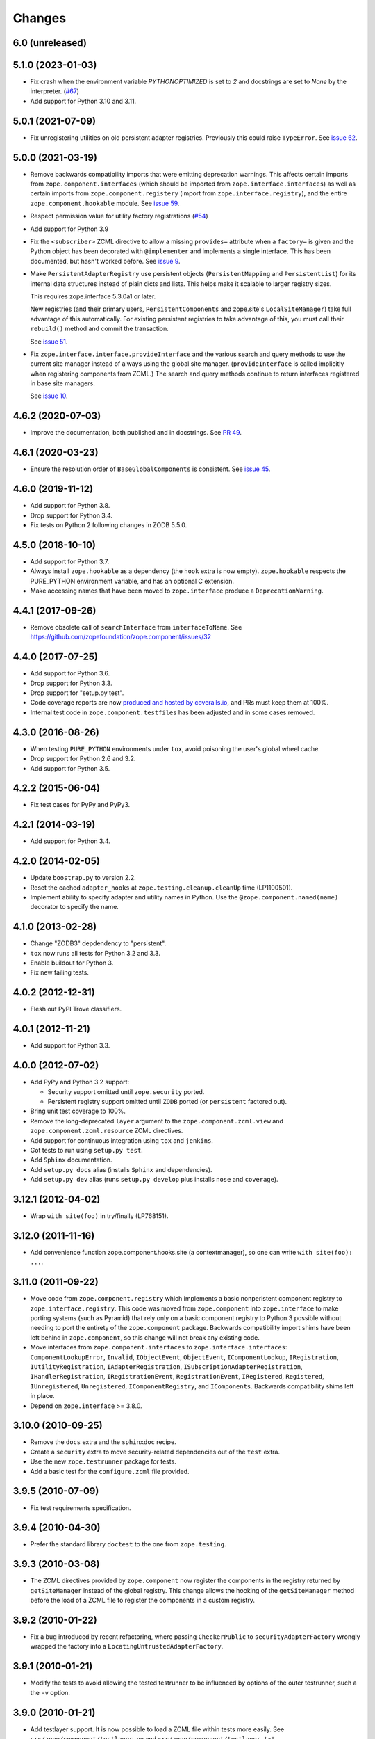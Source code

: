 =========
 Changes
=========

6.0 (unreleased)
================



5.1.0 (2023-01-03)
==================

- Fix crash when the environment variable `PYTHONOPTIMIZED` is set to `2`
  and docstrings are set to `None` by the interpreter.
  (`#67 <https://github.com/zopefoundation/zope.component/issues/67>`_)

- Add support for Python 3.10 and 3.11.


5.0.1 (2021-07-09)
==================

- Fix unregistering utilities on old persistent adapter registries.
  Previously this could raise ``TypeError``. See `issue 62
  <https://github.com/zopefoundation/zope.component/issues/62>`_.


5.0.0 (2021-03-19)
==================

- Remove backwards compatibility imports that were emitting
  deprecation warnings. This affects certain imports from
  ``zope.component.interfaces`` (which should be imported from
  ``zope.interface.interfaces``) as well as certain imports from
  ``zope.component.registery`` (import from
  ``zope.interface.registry``), and the entire
  ``zope.component.hookable`` module. See `issue 59
  <https://github.com/zopefoundation/zope.component/issues/59>`_.

- Respect permission value for utility factory registrations
  (`#54 <https://github.com/zopefoundation/zope.component/issues/54>`_)

- Add support for Python 3.9

- Fix the ``<subscriber>`` ZCML directive to allow a missing
  ``provides=`` attribute when a ``factory=`` is given and the Python
  object has been decorated with ``@implementer`` and implements a
  single interface. This has been documented, but hasn't worked
  before. See `issue 9
  <https://github.com/zopefoundation/zope.component/issues/9>`_.

- Make ``PersistentAdapterRegistry`` use persistent objects
  (``PersistentMapping`` and ``PersistentList``) for its internal data
  structures instead of plain dicts and lists. This helps make it
  scalable to larger registry sizes.

  This requires zope.interface 5.3.0a1 or later.

  New registries (and their primary users, ``PersistentComponents`` and
  zope.site's ``LocalSiteManager``) take full advantage of this
  automatically. For existing persistent registries to take advantage
  of this, you must call their ``rebuild()`` method and commit the
  transaction.

  See `issue 51 <https://github.com/zopefoundation/zope.component/issues/51>`_.

- Fix ``zope.interface.interface.provideInterface`` and the various
  search and query methods to use the current site manager instead of
  always using the global site manager. (``provideInterface`` is
  called implicitly when registering components from ZCML.) The search
  and query methods continue to return interfaces registered in base
  site managers.

  See `issue 10 <https://github.com/zopefoundation/zope.component/issues/51>`_.

4.6.2 (2020-07-03)
==================

- Improve the documentation, both published and in docstrings. See `PR
  49 <https://github.com/zopefoundation/zope.component/pull/49>`_.


4.6.1 (2020-03-23)
==================

- Ensure the resolution order of ``BaseGlobalComponents`` is
  consistent. See `issue 45 <https://github.com/zopefoundation/zope.component/issues/45>`_.


4.6.0 (2019-11-12)
==================

- Add support for Python 3.8.

- Drop support for Python 3.4.

- Fix tests on Python 2 following changes in ZODB 5.5.0.


4.5.0 (2018-10-10)
==================

- Add support for Python 3.7.

- Always install ``zope.hookable`` as a dependency (the ``hook``
  extra is now empty). ``zope.hookable`` respects the PURE_PYTHON
  environment variable, and has an optional C extension.

- Make accessing names that have been moved to ``zope.interface``
  produce a ``DeprecationWarning``.


4.4.1 (2017-09-26)
==================

- Remove obsolete call of ``searchInterface`` from
  ``interfaceToName``. See https://github.com/zopefoundation/zope.component/issues/32


4.4.0 (2017-07-25)
==================

- Add support for Python 3.6.

- Drop support for Python 3.3.

- Drop support for "setup.py test".

- Code coverage reports are now `produced and hosted by coveralls.io
  <https://coveralls.io/github/zopefoundation/zope.component>`_, and
  PRs must keep them at 100%.

- Internal test code in ``zope.component.testfiles`` has been adjusted
  and in some cases removed.


4.3.0 (2016-08-26)
==================

- When testing ``PURE_PYTHON`` environments under ``tox``, avoid poisoning
  the user's global wheel cache.

- Drop support for Python 2.6 and 3.2.

- Add support for Python 3.5.


4.2.2 (2015-06-04)
==================

- Fix test cases for PyPy and PyPy3.


4.2.1 (2014-03-19)
==================

- Add support for Python 3.4.


4.2.0 (2014-02-05)
==================

- Update ``boostrap.py`` to version 2.2.

- Reset the cached ``adapter_hooks`` at ``zope.testing.cleanup.cleanUp``
  time (LP1100501).

- Implement ability to specify adapter and utility names in Python. Use
  the ``@zope.component.named(name)`` decorator to specify the name.


4.1.0 (2013-02-28)
==================

- Change "ZODB3" depdendency to "persistent".

- ``tox`` now runs all tests for Python 3.2 and 3.3.

- Enable buildout for Python 3.

- Fix new failing tests.


4.0.2 (2012-12-31)
==================

- Flesh out PyPI Trove classifiers.


4.0.1 (2012-11-21)
==================

- Add support for Python 3.3.


4.0.0 (2012-07-02)
==================

- Add PyPy and Python 3.2 support:

  - Security support omitted until ``zope.security`` ported.

  - Persistent registry support omitted until ``ZODB`` ported (or
    ``persistent`` factored out).

- Bring unit test coverage to 100%.

- Remove the long-deprecated ``layer`` argument to the
  ``zope.component.zcml.view`` and ``zope.component.zcml.resource``
  ZCML directives.

- Add support for continuous integration using ``tox`` and ``jenkins``.

- Got tests to run using ``setup.py test``.

- Add ``Sphinx`` documentation.

- Add ``setup.py docs`` alias (installs ``Sphinx`` and dependencies).

- Add ``setup.py dev`` alias (runs ``setup.py develop`` plus installs
  ``nose`` and ``coverage``).


3.12.1 (2012-04-02)
===================

- Wrap ``with site(foo)`` in try/finally (LP768151).


3.12.0 (2011-11-16)
===================

- Add convenience function zope.component.hooks.site (a contextmanager),
  so one can write ``with site(foo): ...``.


3.11.0 (2011-09-22)
===================

- Move code from ``zope.component.registry`` which implements a basic
  nonperistent component registry to ``zope.interface.registry``.  This code
  was moved from ``zope.component`` into ``zope.interface`` to make porting
  systems (such as Pyramid) that rely only on a basic component registry to
  Python 3 possible without needing to port the entirety of the
  ``zope.component`` package.  Backwards compatibility import shims have been
  left behind in ``zope.component``, so this change will not break any
  existing code.

- Move interfaces from ``zope.component.interfaces`` to
  ``zope.interface.interfaces``: ``ComponentLookupError``, ``Invalid``,
  ``IObjectEvent``, ``ObjectEvent``, ``IComponentLookup``, ``IRegistration``,
  ``IUtilityRegistration``, ``IAdapterRegistration``,
  ``ISubscriptionAdapterRegistration``, ``IHandlerRegistration``,
  ``IRegistrationEvent``, ``RegistrationEvent``, ``IRegistered``,
  ``Registered``, ``IUnregistered``, ``Unregistered``,
  ``IComponentRegistry``, and ``IComponents``.  Backwards compatibility shims
  left in place.

- Depend on ``zope.interface`` >= 3.8.0.


3.10.0 (2010-09-25)
===================

- Remove the ``docs`` extra and the ``sphinxdoc`` recipe.

- Create a ``security`` extra to move security-related dependencies out of the
  ``test`` extra.

- Use the new ``zope.testrunner`` package for tests.

- Add a basic test for the ``configure.zcml`` file provided.


3.9.5 (2010-07-09)
==================

- Fix test requirements specification.


3.9.4 (2010-04-30)
==================

- Prefer the standard library ``doctest`` to the one from ``zope.testing``.


3.9.3 (2010-03-08)
==================

- The ZCML directives provided by ``zope.component`` now register the
  components in the registry returned by ``getSiteManager`` instead of the
  global registry. This change allows the hooking of the ``getSiteManager``
  method before the load of a ZCML file to register the components in a
  custom registry.


3.9.2 (2010-01-22)
==================

- Fix a bug introduced by recent refactoring, where passing
  ``CheckerPublic`` to ``securityAdapterFactory`` wrongly wrapped the factory
  into a ``LocatingUntrustedAdapterFactory``.


3.9.1 (2010-01-21)
==================

- Modify the tests to avoid allowing the tested testrunner to be influenced
  by options of the outer testrunner, such a the ``-v`` option.


3.9.0 (2010-01-21)
==================

- Add testlayer support. It is now possible to load a ZCML file within
  tests more easily. See ``src/zope/component/testlayer.py`` and
  ``src/zope/component/testlayer.txt``.


3.8.0 (2009-11-16)
==================

- Remove the dependencies on ``zope.proxy`` and ``zope.security`` from the
  zcml extra: ``zope.component`` no longer has a hard dependency on them;
  the support for security proxied components ZCML registrations is enabled
  only if ``zope.security`` and ``zope.proxy`` are available.

- Move the ``IPossibleSite`` and ``ISite`` interfaces here from
  ``zope.location`` as they are dealing with ``zope.component``'s concept of
  a site, but not with location.

- Move the ``zope.site.hooks`` functionality to ``zope.component.hooks`` as it
  isn't actually dealing with ``zope.site``'s concept of a site.


3.7.1 (2009-07-24)
==================

- Fix a problem, where ``queryNextUtility`` could fail if the context could
  not be adapted to a ``IComponentLookup``.

- Fix 2 related bugs:

  When a utility is registered and there was previously a utility
  registered for the same interface and name, then the old utility is
  unregistered.  The 2 bugs related to this:

  - There was no ``Unregistered`` for the implicit unregistration. Now
    there is.

  - The old utility was still held and returned by
    ``getAllUtilitiesRegisteredFor``.  In other words, it was still
    considered registered, eeven though it wasn't.  A particularly
    negative consequence of this is that the utility is held in memory
    or in the database even though it isn't used.


3.7.0 (2009-05-21)
==================

- Ensure that ``HookableTests`` are run by the testrunner.

- Add ``zope:view`` and ``zope:resource`` implementations into
  ``zope.component.zcml`` (dependency loaded with ``zope.component [zcml]``).


3.6.0 (2009-03-12)
==================

- IMPORTANT: the interfaces that were defined in the
  ``zope.component.bbb.interfaces`` and deprecated for years are
  now (re)moved. However, some packages, including part of zope
  framework were still using those interfaces. They will be adapted
  for this change. If you were using some of those interfaces, you
  need to adapt your code as well:

   - Move ``IView`` and ``IDefaultViewName`` to ``zope.publisher.interfaces``.

   - Move ``IResource`` to ``zope.app.publisher.interfaces``.

   - Remove ``IContextDependent``, ``IPresentation``, ``IPresentationRequest``,
     ``IResourceFactory``, and ``IViewFactory`` completely.

     If you used ``IViewFactory`` in context of ``zope.app.form``, there's now
     ``IWidgetFactory`` in the ``zope.app.form.interfaces`` instead.

- Move ``getNextUtility`` / ``queryNextUtility`` functions here from
  ``zope.site`` (they were in ``zope.app.component`` even earlier).

- Add a pure-Python ``hookable`` implementation, for use when
  ``zope.hookable`` is not present.

- Remove use of ``zope.deferredimport`` by breaking import cycles.

- Cleanup package documentation and changelog a bit. Add sphinx-based
  documentation building command to the buildout.

- Remove deprecated code.

- Change package's mailing list address to zope-dev at zope.org, because
  zope3-dev at zope.org is now retired.


3.5.1 (2008-07-25)
==================

- Fix bug introduced in 3.5.0: ``<utility factory="...">`` no longer supported
  interfaces declared in Python and always wanted an explicit
  ``provides="..."`` attribute. https://bugs.launchpad.net/zope3/+bug/251865


3.5.0 (2008-07-25)
==================

- Support registration of utilities via factories through the component
  registry and return factory information in the registration information.
  Fixes https://bugs.launchpad.net/zope3/+bug/240631

- Optimize ``un/registerUtility`` by storing an optimized data structure for
  efficient retrieval of already registered utilities. This avoids looping over
  all utilities when registering a new one.


3.4.0 (2007-09-29)
==================

No further changes since 3.4.0a1.


3.4.0a1 (2007-04-22)
====================

Corresponds to ``zope.component`` from Zope 3.4.0a1.

- In the Zope 3.3.x series, ``zope.component`` was simplified yet once
  more.  See http://wiki.zope.org/zope3/LocalComponentManagementSimplification
  for the proposal describing the changes.


3.2.0.2 (2006-04-15)
====================

- Fix packaging bug:  ``package_dir`` must be a *relative* path.


3.2.0.1 (2006-04-14)
====================

- Packaging change: suppress inclusion of ``setup.cfg`` in ``sdist`` builds.


3.2.0 (2006-01-05)
==================

Corresponds to the verison of the ``zope.component`` package shipped as part
of the Zope 3.2.0 release.

- Deprecated services and related APIs. The adapter and utility registries
  are now available directly via the site manager's 'adapters' and 'utilities'
  attributes, respectively.  Services are accessible, but deprecated, and
  will be removed in Zope 3.3.

- Deprecated all presentation-related APIs, including all view-related
  API functions. Use the adapter API functions instead.
  See http://dev.zope.org/Zope3/ImplementViewsAsAdapters`

- Deprecated ``contextdependent`` package:  site managers are now looked up
  via a thread global, set during URL traversal.  The ``context`` argument
  is now always optional, and should no longer be passed.


3.0.0 (2004-11-07)
==================

Corresponds to the verison of the ``zope.component`` package shipped as part of
the Zope X3.0.0 release.
